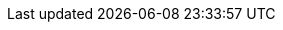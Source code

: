 :ruby-api-link: https://docs.couchbase.com/sdk-api/couchbase-ruby-client/index.html
:ruby-current-version: 3.4.0
:name-sdk: Ruby SDK
:version-server: 7.1
:version-common: 7.1.2
